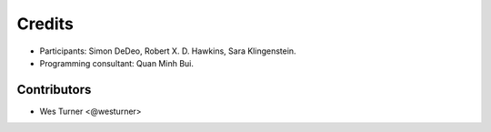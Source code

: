 =======
Credits
=======

* Participants: Simon DeDeo, Robert X. D. Hawkins, Sara Klingenstein. 
* Programming consultant: Quan Minh Bui.

Contributors
------------

- Wes Turner <@westurner>
